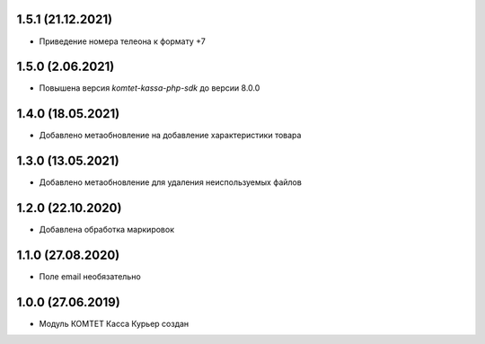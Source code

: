 1.5.1 (21.12.2021)
------------------

- Приведение номера телеона к формату +7

1.5.0 (2.06.2021)
------------------

- Повышена версия `komtet-kassa-php-sdk` до версии 8.0.0

1.4.0 (18.05.2021)
------------------

- Добавлено метаобновление на добавление характеристики товара

1.3.0 (13.05.2021)
------------------

- Добавлено метаобновление для удаления неиспользуемых файлов

1.2.0 (22.10.2020)
------------------

- Добавлена обработка маркировок

1.1.0 (27.08.2020)
------------------

- Поле email необязательно

1.0.0 (27.06.2019)
------------------

- Модуль КОМТЕТ Касса Курьер создан

